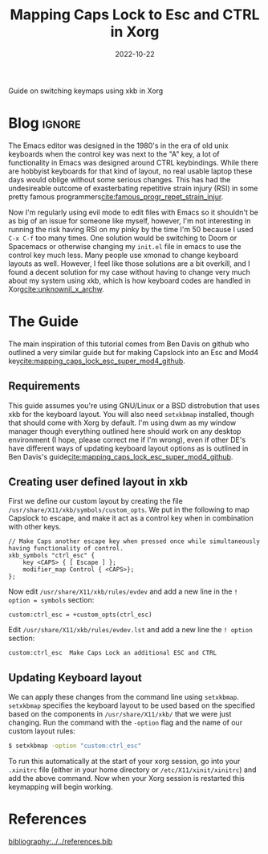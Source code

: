 #+TITLE: Mapping Caps Lock to Esc and CTRL in Xorg
#+DATE: 2022-10-22
#+hugo_base_dir: ../../
#+hugo_section: posts
#+HUGO_MENU: :menu "posts"
#+hugo_tags[]: technology, emacs, x11, tutorial
#+filetags: technology emacs x11 tutorial
#+HUGO_CODE_FENCE: nil old
#+EXPORT_FILE_NAME: caps2esc.md 
#+hugo_front_matter_key_replace: description>summary
#+begin_description
Guide on switching keymaps using xkb in Xorg 
#+end_description
* Blog :ignore:
The Emacs editor was designed in the 1980's in the era of old unix keyboards when the control key was next to the "A" key, a lot of functionality in Emacs was designed around CTRL keybindings. While there are hobbyist keyboards for that kind of layout, no real usable laptop these days would oblige without some serious changes. This has had the undesireable outcome of exasterbating repetitive strain injury (RSI) in some pretty famous programmers[[cite:famous_progr_repet_strain_injur]].


Now I'm regularly using evil mode to edit files with Emacs so it shouldn't be as big of an issue for someone like myself, however, I'm not interesting in running the risk having RSI on my pinky by the time I'm 50 because I used ~C-x C-f~ too many times. One solution would be switching to Doom or Spacemacs or otherwise changing my ~init.el~ file in emacs to use the control key much less. Many people use xmonad to change keyboard layouts as well. However, I feel like those solutions are a bit overkill, and I found a decent solution for my case without having to change very much about my system using xkb, which is how keyboard codes are handled in Xorg[[cite:unknownil_x_archw]]. 

* The Guide

The main inspiration of this tutorial comes from Ben Davis on github who outlined a very similar guide but for making Capslock into an Esc and Mod4 key[[cite:mapping_caps_lock_esc_super_mod4_github]].

** Requirements 
This guide assumes you're using GNU/Linux or a BSD distrobution that uses xkb for the keyboard layout. You will also need ~setxkbmap~ installed, though that should come with Xorg by default. I'm using dwm as my window manager though everything outlined here should work on any desktop environment (I hope, please correct me if I'm wrong), even if other DE's have different ways of updating keyboard layout options as is outlined in Ben Davis's guide[[cite:mapping_caps_lock_esc_super_mod4_github]].
** Creating user defined layout in xkb
First we define our custom layout by creating the file ~/usr/share/X11/xkb/symbols/custom_opts~. We put in the following to map Capslock to escape, and make it act as a control key when in combination with other keys.

#+BEGIN_SRC
// Make Caps another escape key when pressed once while simultaneously having functionality of control. 
xkb_symbols "ctrl_esc" {
    key <CAPS> { [ Escape ] };
    modifier_map Control { <CAPS>};
};
#+END_SRC

Now edit ~/usr/share/X11/xkb/rules/evdev~ and add a new line in the ~! option = symbols~ section:

#+BEGIN_SRC
custom:ctrl_esc = +custom_opts(ctrl_esc)
#+END_SRC

Edit ~/usr/share/X11/xkb/rules/evdev.lst~ and add a new line the ~! option~ section:

#+BEGIN_SRC 
custom:ctrl_esc  Make Caps Lock an additional ESC and CTRL 
#+END_SRC

** Updating Keyboard layout
We can apply these changes from the command line using ~setxkbmap~. ~setxkbmap~ specifies the keyboard layout to be used based on the specified based on the components in ~/usr/share/X11/xkb/~ that we were just changing. Run the command with the ~-option~ flag and the name of our custom layout rules:

#+BEGIN_SRC sh
$ setxkbmap -option "custom:ctrl_esc"
#+END_SRC

To run this automatically at the start of your xorg session, go into your ~.xinitrc~ file (either in your home directory or ~/etc/X11/xinit/xinitrc~) and add the above command. Now when your Xorg session is restarted this keymapping will begin working. 

* References
[[bibliography:../../references.bib]]

